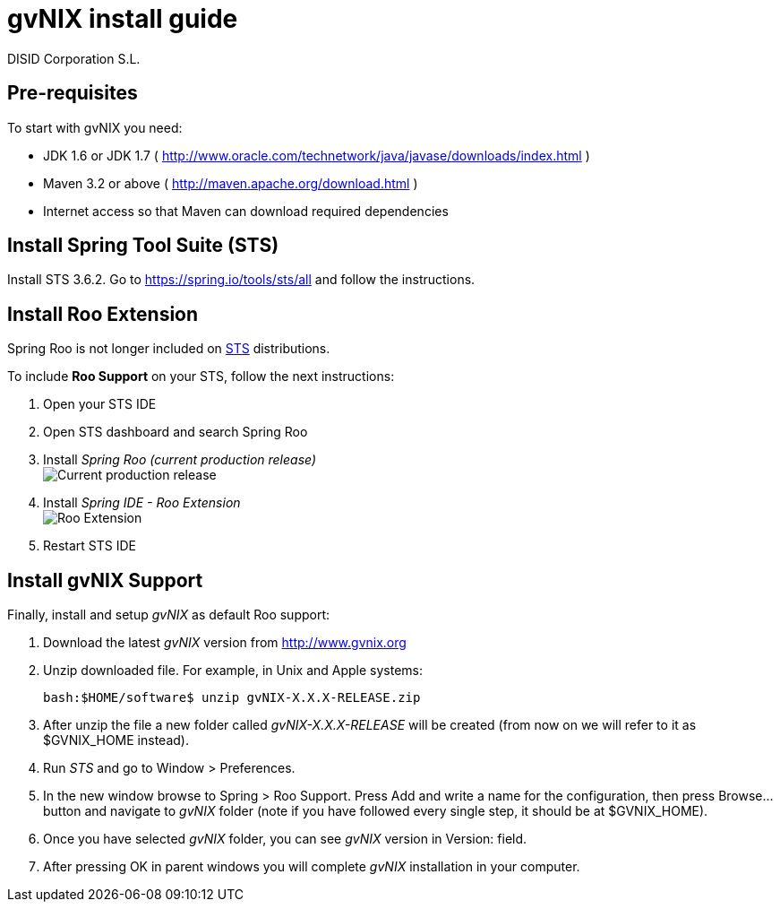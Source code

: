 // gvNIX install guide
 
= gvNIX install guide
:author: DISID Corporation S.L.
:description: Steps to install gvNIX
:copyright: CC BY-NC-SA 3.0
:corpsite: www.disid.com

== Pre-requisites

To start with gvNIX you need:

* JDK 1.6 or JDK 1.7 ( http://www.oracle.com/technetwork/java/javase/downloads/index.html )
* Maven 3.2 or above ( http://maven.apache.org/download.html )
* Internet access so that Maven can download required dependencies

== Install Spring Tool Suite (STS)

Install STS 3.6.2. Go to https://spring.io/tools/sts/all and follow the instructions.

== Install Roo Extension

Spring Roo is not longer included on http://spring.io/tools[STS] distributions.

To include *Roo Support* on your STS, follow the next instructions:

. Open your STS IDE
. Open STS dashboard and search Spring Roo
. Install _Spring Roo (current production release)_
  +
image:http://i.stack.imgur.com/gzsc0.jpg["Current production release"]

. Install _Spring IDE - Roo Extension_
  +
image:http://i.stack.imgur.com/MOtHu.png["Roo Extension"]

. Restart STS IDE

== Install gvNIX Support

Finally, install and setup _gvNIX_ as default Roo support:

. Download the latest _gvNIX_ version from http://www.gvnix.org

. Unzip downloaded file. For example, in Unix and Apple systems:
+
[source,shell]
---------------------------------------------------------------------
bash:$HOME/software$ unzip gvNIX-X.X.X-RELEASE.zip
---------------------------------------------------------------------

. After unzip the file a new folder called _gvNIX-X.X.X-RELEASE_ will be
  created (from now on we will refer to it as +$GVNIX_HOME+ instead).

. Run _STS_ and go to +Window > Preferences+.

. In the new window browse to +Spring > Roo Support+. Press +Add+ and write a
  name for the configuration, then press +Browse...+ button and navigate to
  _gvNIX_ folder (note if you have followed every single step, it should be at
  +$GVNIX_HOME+).

. Once you have selected _gvNIX_ folder, you can see _gvNIX_ version in
  +Version:+ field.

. After pressing +OK+ in parent windows you will complete _gvNIX_ installation
  in your computer.


